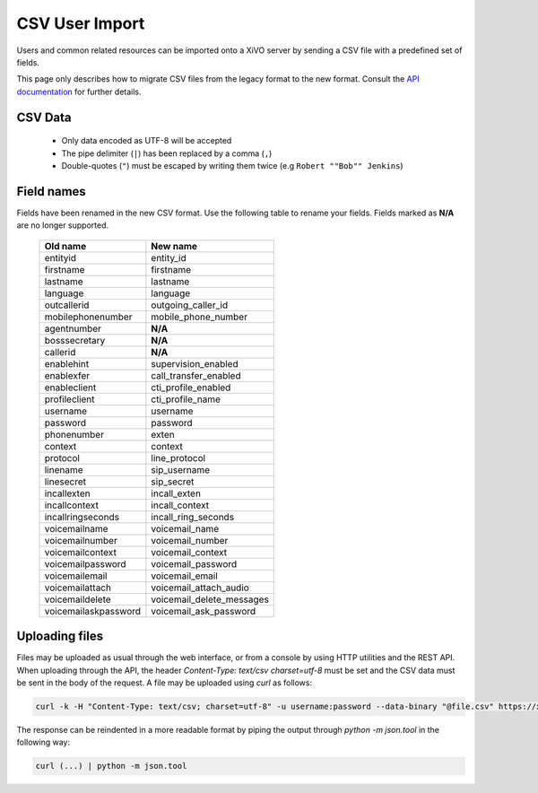 .. _legacy-csv-import:

***************
CSV User Import
***************

Users and common related resources can be imported onto a XiVO server by sending a CSV file with a predefined set of fields.

This page only describes how to migrate CSV files from the legacy format to the new format. Consult the `API documentation <http://api.xivo.io>`_ for further details.


CSV Data
========

 * Only data encoded as UTF-8 will be accepted
 * The pipe delimiter (``|``) has been replaced by a comma (``,``)
 * Double-quotes (``"``) must be escaped by writing them twice (e.g ``Robert ""Bob"" Jenkins``)


Field names
===========

Fields have been renamed in the new CSV format. Use the following table to rename your fields. Fields marked as **N/A** are no longer supported.

 +----------------------+---------------------------+
 | Old name             | New name                  |
 +======================+===========================+
 | entityid             | entity_id                 |
 +----------------------+---------------------------+
 | firstname            | firstname                 |
 +----------------------+---------------------------+
 | lastname             | lastname                  |
 +----------------------+---------------------------+
 | language             | language                  |
 +----------------------+---------------------------+
 | outcallerid          | outgoing_caller_id        |
 +----------------------+---------------------------+
 | mobilephonenumber    | mobile_phone_number       |
 +----------------------+---------------------------+
 | agentnumber          | **N/A**                   |
 +----------------------+---------------------------+
 | bosssecretary        | **N/A**                   |
 +----------------------+---------------------------+
 | callerid             | **N/A**                   |
 +----------------------+---------------------------+
 | enablehint           | supervision_enabled       |
 +----------------------+---------------------------+
 | enablexfer           | call_transfer_enabled     |
 +----------------------+---------------------------+
 | enableclient         | cti_profile_enabled       |
 +----------------------+---------------------------+
 | profileclient        | cti_profile_name          |
 +----------------------+---------------------------+
 | username             | username                  |
 +----------------------+---------------------------+
 | password             | password                  |
 +----------------------+---------------------------+
 | phonenumber          | exten                     |
 +----------------------+---------------------------+
 | context              | context                   |
 +----------------------+---------------------------+
 | protocol             | line_protocol             |
 +----------------------+---------------------------+
 | linename             | sip_username              |
 +----------------------+---------------------------+
 | linesecret           | sip_secret                |
 +----------------------+---------------------------+
 | incallexten          | incall_exten              |
 +----------------------+---------------------------+
 | incallcontext        | incall_context            |
 +----------------------+---------------------------+
 | incallringseconds    | incall_ring_seconds       |
 +----------------------+---------------------------+
 | voicemailname        | voicemail_name            |
 +----------------------+---------------------------+
 | voicemailnumber      | voicemail_number          |
 +----------------------+---------------------------+
 | voicemailcontext     | voicemail_context         |
 +----------------------+---------------------------+
 | voicemailpassword    | voicemail_password        |
 +----------------------+---------------------------+
 | voicemailemail       | voicemail_email           |
 +----------------------+---------------------------+
 | voicemailattach      | voicemail_attach_audio    |
 +----------------------+---------------------------+
 | voicemaildelete      | voicemail_delete_messages |
 +----------------------+---------------------------+
 | voicemailaskpassword | voicemail_ask_password    |
 +----------------------+---------------------------+


Uploading files
===============

Files may be uploaded as usual through the web interface, or from a console by using HTTP utilities and the REST API. When uploading through the API, the header `Content-Type: text/csv charset=utf-8` must be set and the CSV data must be sent in the body of the request. A file may be uploaded using `curl` as follows:

.. code-block:: bash

	curl -k -H "Content-Type: text/csv; charset=utf-8" -u username:password --data-binary "@file.csv" https://xivo:9486/1.1/users/import

The response can be reindented in a more readable format by piping the output through `python -m json.tool` in the following way:

.. code-block:: bash

	curl (...) | python -m json.tool
